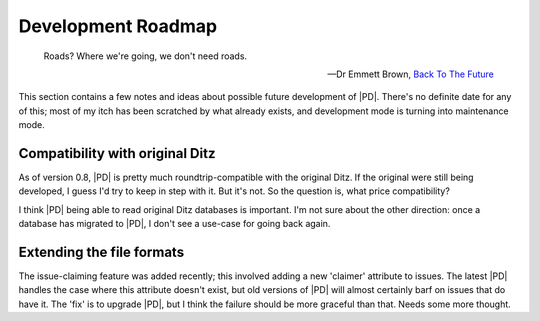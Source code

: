 =====================
 Development Roadmap
=====================

.. epigraph::

   Roads?  Where we're going, we don't need roads. 

   -- Dr Emmett Brown, `Back To The Future`__

   __ http://www.imdb.com/title/tt0088763

This section contains a few notes and ideas about possible future
development of |PD|.  There's no definite date for any of this; most of my
itch has been scratched by what already exists, and development mode is
turning into maintenance mode.

Compatibility with original Ditz
================================

As of version 0.8, |PD| is pretty much roundtrip-compatible with the
original Ditz.  If the original were still being developed, I guess I'd try
to keep in step with it.  But it's not.  So the question is, what price
compatibility?

I think |PD| being able to read original Ditz databases is important.  I'm
not sure about the other direction: once a database has migrated to |PD|, I
don't see a use-case for going back again.

Extending the file formats
==========================

The issue-claiming feature was added recently; this involved adding a new
'claimer' attribute to issues.  The latest |PD| handles the case where this
attribute doesn't exist, but old versions of |PD| will almost certainly
barf on issues that do have it.  The 'fix' is to upgrade |PD|, but I think
the failure should be more graceful than that.  Needs some more thought.
